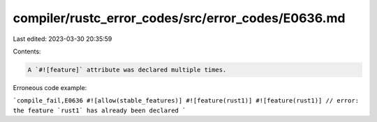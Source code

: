 compiler/rustc_error_codes/src/error_codes/E0636.md
===================================================

Last edited: 2023-03-30 20:35:59

Contents:

.. code-block:: md

    A `#![feature]` attribute was declared multiple times.

Erroneous code example:

```compile_fail,E0636
#![allow(stable_features)]
#![feature(rust1)]
#![feature(rust1)] // error: the feature `rust1` has already been declared
```


